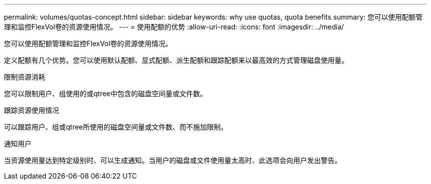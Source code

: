 ---
permalink: volumes/quotas-concept.html 
sidebar: sidebar 
keywords: why use quotas, quota benefits 
summary: 您可以使用配额管理和监控FlexVol卷的资源使用情况。 
---
= 使用配额的优势
:allow-uri-read: 
:icons: font
:imagesdir: ../media/


[role="lead"]
您可以使用配额管理和监控FlexVol卷的资源使用情况。

定义配额有几个优势。您可以使用默认配额、显式配额、派生配额和跟踪配额来以最高效的方式管理磁盘使用量。

.限制资源消耗
您可以限制用户、组使用的或qtree中包含的磁盘空间量或文件数。

.跟踪资源使用情况
可以跟踪用户、组或qtree所使用的磁盘空间量或文件数、而不施加限制。

.通知用户
当资源使用量达到特定级别时、可以生成通知。当用户的磁盘或文件使用量太高时、此选项会向用户发出警告。
